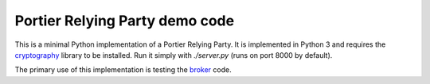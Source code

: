 Portier Relying Party demo code
===============================

This is a minimal Python implementation of a Portier Relying Party. It is
implemented in Python 3 and requires the `cryptography`_ library to be
installed. Run it simply with `./server.py` (runs on port 8000 by default).

The primary use of this implementation is testing the `broker`_ code.

.. _cryptography: https://pypi.python.org/pypi/cryptography
.. _broker: https://github.com/portier/portier-broker
